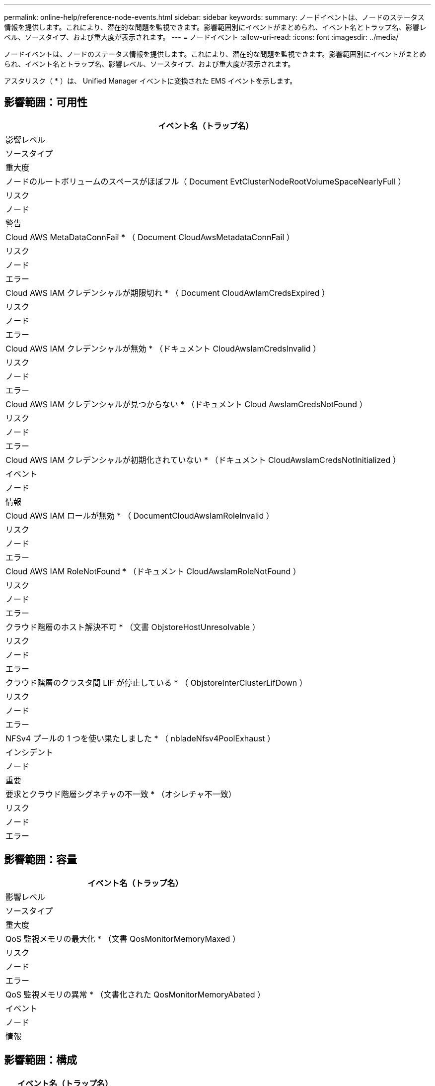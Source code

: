 ---
permalink: online-help/reference-node-events.html 
sidebar: sidebar 
keywords:  
summary: ノードイベントは、ノードのステータス情報を提供します。これにより、潜在的な問題を監視できます。影響範囲別にイベントがまとめられ、イベント名とトラップ名、影響レベル、ソースタイプ、および重大度が表示されます。 
---
= ノードイベント
:allow-uri-read: 
:icons: font
:imagesdir: ../media/


[role="lead"]
ノードイベントは、ノードのステータス情報を提供します。これにより、潜在的な問題を監視できます。影響範囲別にイベントがまとめられ、イベント名とトラップ名、影響レベル、ソースタイプ、および重大度が表示されます。

アスタリスク（ * ）は、 Unified Manager イベントに変換された EMS イベントを示します。



== 影響範囲：可用性

|===
| イベント名（トラップ名） 


| 影響レベル 


| ソースタイプ 


| 重大度 


 a| 
ノードのルートボリュームのスペースがほぼフル（ Document EvtClusterNodeRootVolumeSpaceNearlyFull ）



 a| 
リスク



 a| 
ノード



 a| 
警告



 a| 
Cloud AWS MetaDataConnFail * （ Document CloudAwsMetadataConnFail ）



 a| 
リスク



 a| 
ノード



 a| 
エラー



 a| 
Cloud AWS IAM クレデンシャルが期限切れ * （ Document CloudAwIamCredsExpired ）



 a| 
リスク



 a| 
ノード



 a| 
エラー



 a| 
Cloud AWS IAM クレデンシャルが無効 * （ドキュメント CloudAwsIamCredsInvalid ）



 a| 
リスク



 a| 
ノード



 a| 
エラー



 a| 
Cloud AWS IAM クレデンシャルが見つからない * （ドキュメント Cloud AwsIamCredsNotFound ）



 a| 
リスク



 a| 
ノード



 a| 
エラー



 a| 
Cloud AWS IAM クレデンシャルが初期化されていない * （ドキュメント CloudAwsIamCredsNotInitialized ）



 a| 
イベント



 a| 
ノード



 a| 
情報



 a| 
Cloud AWS IAM ロールが無効 * （ DocumentCloudAwsIamRoleInvalid ）



 a| 
リスク



 a| 
ノード



 a| 
エラー



 a| 
Cloud AWS IAM RoleNotFound * （ドキュメント CloudAwsIamRoleNotFound ）



 a| 
リスク



 a| 
ノード



 a| 
エラー



 a| 
クラウド階層のホスト解決不可 * （文書 ObjstoreHostUnresolvable ）



 a| 
リスク



 a| 
ノード



 a| 
エラー



 a| 
クラウド階層のクラスタ間 LIF が停止している * （ ObjstoreInterClusterLifDown ）



 a| 
リスク



 a| 
ノード



 a| 
エラー



 a| 
NFSv4 プールの 1 つを使い果たしました * （ nbladeNfsv4PoolExhaust ）



 a| 
インシデント



 a| 
ノード



 a| 
重要



 a| 
要求とクラウド階層シグネチャの不一致 * （オシレチャ不一致）



 a| 
リスク



 a| 
ノード



 a| 
エラー

|===


== 影響範囲：容量

|===
| イベント名（トラップ名） 


| 影響レベル 


| ソースタイプ 


| 重大度 


 a| 
QoS 監視メモリの最大化 * （文書 QosMonitorMemoryMaxed ）



 a| 
リスク



 a| 
ノード



 a| 
エラー



 a| 
QoS 監視メモリの異常 * （文書化された QosMonitorMemoryAbated ）



 a| 
イベント



 a| 
ノード



 a| 
情報

|===


== 影響範囲：構成

|===
| イベント名（トラップ名） 


| 影響レベル 


| ソースタイプ 


| 重大度 


 a| 
ノードの名前を変更（該当なし）



 a| 
イベント



 a| 
ノード



 a| 
情報

|===


== 影響範囲：パフォーマンス

|===
| イベント名（トラップ名） 


| 影響レベル 


| ソースタイプ 


| 重大度 


 a| 
ノード IOPS の重大しきい値を超過（ドキュメントノード IopsIncident ）



 a| 
インシデント



 a| 
ノード



 a| 
重要



 a| 
ノード IOPS の警告しきい値を超過（ドキュメントノード IopsWarning ）



 a| 
リスク



 a| 
ノード



 a| 
警告



 a| 
ノード MBps の重大しきい値を超過（ドキュメントノード MbpsIncident ）



 a| 
インシデント



 a| 
ノード



 a| 
重要



 a| 
ノード MBps の警告しきい値を超過（ドキュメントノード MbpsWarning ）



 a| 
リスク



 a| 
ノード



 a| 
警告



 a| 
ノードレイテンシミリ秒 / 処理の重大しきい値を超過（ドキュメントノードレイテンシインシデント）



 a| 
インシデント



 a| 
ノード



 a| 
重要



 a| 
ノードレイテンシミリ秒 / 処理の警告しきい値を超過（ドキュメントノードレイテンシ警告）



 a| 
リスク



 a| 
ノード



 a| 
警告



 a| 
ノードの使用済みパフォーマンス容量の重大しきい値を超過（ ocNodePerfCapacityUsedIncident ）



 a| 
インシデント



 a| 
ノード



 a| 
重要



 a| 
ノードの使用済みパフォーマンス容量の警告しきい値を超過（ ocNodePerfCapacityUsedWarning ）



 a| 
リスク



 a| 
ノード



 a| 
警告



 a| 
ノードの使用済みパフォーマンス容量 - テイクオーバーの重大しきい値を超過（ ocNodePerfCapacityUsedTakeoverIncident ）



 a| 
インシデント



 a| 
ノード



 a| 
重要



 a| 
ノードの使用済みパフォーマンス容量 - テイクオーバーの警告しきい値を超過（ ocNodePerfCapacityUsedTakeoverWarning ）



 a| 
リスク



 a| 
ノード



 a| 
警告



 a| 
ノード利用率の重大しきい値を超過（ドキュメントノード利用率インシデント）



 a| 
インシデント



 a| 
ノード



 a| 
重要



 a| 
ノード利用率の警告しきい値を超過（ドキュメントノード利用率の警告）



 a| 
リスク



 a| 
ノード



 a| 
警告



 a| 
利用率の高いノード HA ペアのしきい値を超過（ ocNodeHaPairOverUtilizedInformation ）



 a| 
イベント



 a| 
ノード



 a| 
情報



 a| 
ノードディスク断片化の警告しきい値を超過（ Document NodeDiskFragmentationWarning ）



 a| 
リスク



 a| 
ノード



 a| 
警告



 a| 
使用済みパフォーマンス容量のしきい値を超過（ドキュメントノードのオーバー利用率警告）



 a| 
リスク



 a| 
ノード



 a| 
警告



 a| 
ノード動的しきい値を超過（ Document NodeDynamicEventWarning ）



 a| 
リスク



 a| 
ノード



 a| 
警告

|===


== 影響範囲：セキュリティ

|===
| イベント名（トラップ名） 


| 影響レベル 


| ソースタイプ 


| 重大度 


 a| 
アドバイザリ ID ： NTAP-<_advisory ID__ （ドキュメント x ）



 a| 
リスク



 a| 
ノード



 a| 
重要

|===
